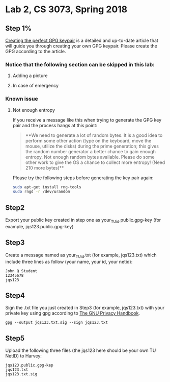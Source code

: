 * Lab 2, CS 3073, Spring 2018
** Step 1%
[[https://alexcabal.com/creating-the-perfect-gpg-keypair/][Creating the perfect GPG keypair]] is a detailed and up-to-date
   article that will guide you through creating your own GPG
   keypair. Please create the GPG according to the article.
*** Notice that the following section can be skipped in this lab:
**** Adding a picture
**** In case of emergency
*** Known issue
**** Not enough entropy
If you receive a message like this when trying to generate the GPG key pair and the process hangs at this point:
#+BEGIN_QUOTE
**We need to generate a lot of random bytes. It is a good idea to perform
some other action (type on the keyboard, move the mouse, utilize the
disks) during the prime generation; this gives the random number
generator a better chance to gain enough entropy.
Not enough random bytes available.  Please do some other work to give
the OS a chance to collect more entropy! (Need 210 more bytes)**
#+END_QUOTE
Please try the following steps before generating the key pair again:
#+BEGIN_SRC bash
  sudo apt-get install rng-tools
  sudo rngd -r /dev/urandom
#+END_SRC

** Step2
Export your public key created in step one as
your_TU_id.public.gpg-key (for example, jqs123.public.gpg-key)

** Step3
Create a message named as your_TU_id.txt (for example, jqs123.txt)
which include three lines as follow (your name, your id, your netid):
#+BEGIN_SRC
John Q Student
12345678
jqs123
#+END_SRC

** Step4
Sign the .txt file you just created in Step3 (for example, jqs123.txt)
with your private key using gpg according to [[https://www.gnupg.org/gph/en/manual/x135.html][The GNU Privacy Handbook]].
#+BEGIN_SRC shell
  gpg --output jqs123.txt.sig --sign jqs123.txt
#+END_SRC

** Step5
Upload the following three files (the jqs123 here should be your own
TU NetID) to Harvey:
#+BEGIN_SRC
jqs123.public.gpg-kep
jqs123.txt
jqs123.txt.sig
#+END_SRC
